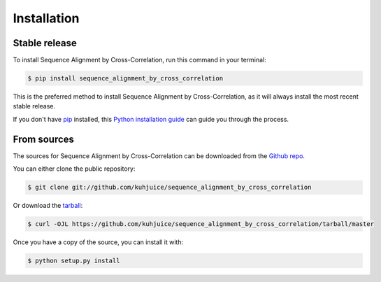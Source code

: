 .. highlight:: shell

============
Installation
============


Stable release
--------------

To install Sequence Alignment by Cross-Correlation, run this command in your terminal:

.. code-block:: console

    $ pip install sequence_alignment_by_cross_correlation

This is the preferred method to install Sequence Alignment by Cross-Correlation, as it will always install the most recent stable release.

If you don't have `pip`_ installed, this `Python installation guide`_ can guide
you through the process.

.. _pip: https://pip.pypa.io
.. _Python installation guide: http://docs.python-guide.org/en/latest/starting/installation/


From sources
------------

The sources for Sequence Alignment by Cross-Correlation can be downloaded from the `Github repo`_.

You can either clone the public repository:

.. code-block:: console

    $ git clone git://github.com/kuhjuice/sequence_alignment_by_cross_correlation

Or download the `tarball`_:

.. code-block:: console

    $ curl -OJL https://github.com/kuhjuice/sequence_alignment_by_cross_correlation/tarball/master

Once you have a copy of the source, you can install it with:

.. code-block:: console

    $ python setup.py install


.. _Github repo: https://github.com/kuhjuice/sequence_alignment_by_cross_correlation
.. _tarball: https://github.com/kuhjuice/sequence_alignment_by_cross_correlation/tarball/master
